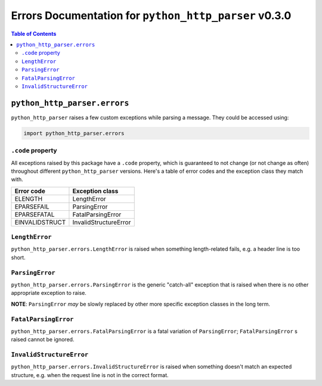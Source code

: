 ===========================================================
 Errors Documentation for ``python_http_parser`` v0.3.0
===========================================================

.. contents:: Table of Contents
  :depth: 3
  :local:

-------------------------------
 ``python_http_parser.errors``
-------------------------------
``python_http_parser`` raises a few custom exceptions while parsing a message.
They could be accessed using:

.. code:: python

  import python_http_parser.errors

``.code`` property
====================
All exceptions raised by this package have a ``.code`` property, which is guaranteed to
not change (or not change as often) throughout different ``python_http_parser`` versions.
Here's a table of error codes and the exception class they match with.

================ =======================
Error code       Exception class
================ =======================
    ELENGTH           LengthError
   EPARSEFAIL         ParsingError
  EPARSEFATAL      FatalParsingError
 EINVALIDSTRUCT   InvalidStructureError
================ =======================

``LengthError``
=================
``python_http_parser.errors.LengthError`` is raised when something length-related fails,
e.g. a header line is too short.

``ParsingError``
==================
``python_http_parser.errors.ParsingError`` is the generic "catch-all" exception that is
raised when there is no other appropriate exception to raise.

**NOTE**: ``ParsingError`` *may* be slowly replaced by other more specific exception
classes in the long term.

``FatalParsingError``
=======================
``python_http_parser.errors.FatalParsingError`` is a fatal variation of ``ParsingError``;
``FatalParsingError`` s raised cannot be ignored.

``InvalidStructureError``
===========================
``python_http_parser.errors.InvalidStructureError`` is raised when something doesn't match
an expected structure, e.g. when the request line is not in the correct format.
